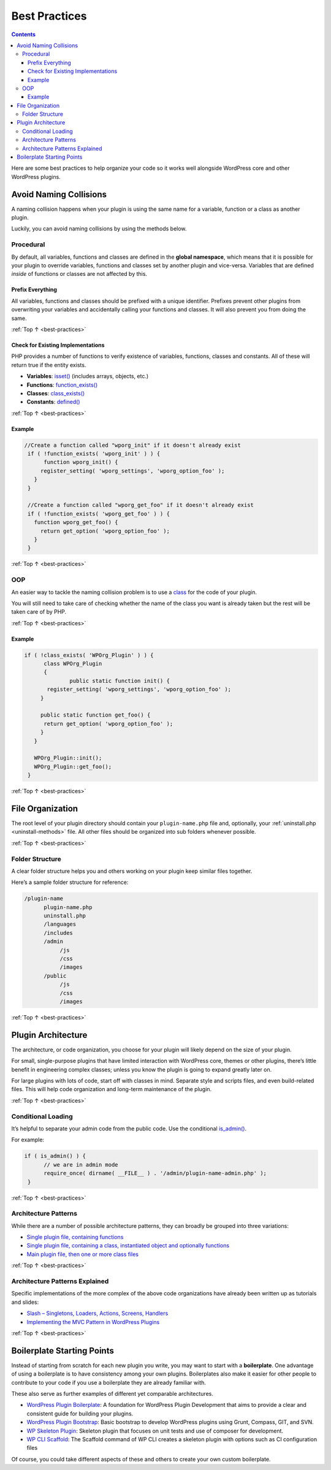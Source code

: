 .. _best-practices:

Best Practices
==============

.. contents::

Here are some best practices to help organize your code so it works well
alongside WordPress core and other WordPress plugins.

.. _header-n4:

Avoid Naming Collisions
-----------------------

A naming collision happens when your plugin is using the same name for a
variable, function or a class as another plugin.

Luckily, you can avoid naming collisions by using the methods below.

.. _header-n7:

Procedural
~~~~~~~~~~~

By default, all variables, functions and classes are defined in the
**global namespace**, which means that it is possible for your plugin to
override variables, functions and classes set by another plugin and
vice-versa. Variables that are defined *inside* of functions or classes
are not affected by this.

.. _header-n9:

Prefix Everything
^^^^^^^^^^^^^^^^^^

All variables, functions and classes should be prefixed with a unique
identifier. Prefixes prevent other plugins from overwriting your
variables and accidentally calling your functions and classes. It will
also prevent you from doing the same.

:ref:`Top ↑ <best-practices>`

.. _header-n12:

Check for Existing Implementations
^^^^^^^^^^^^^^^^^^^^^^^^^^^^^^^^^^^

PHP provides a number of functions to verify existence of variables,
functions, classes and constants. All of these will return true if the
entity exists.

-  **Variables**:
   `isset() <http://php.net/manual/en/function.isset.php>`__ (includes
   arrays, objects, etc.)

-  **Functions**:
   `function_exists() <http://php.net/manual/en/function.function-exists.php>`__

-  **Classes**:
   `class_exists() <http://php.net/manual/en/function.class-exists.php>`__

-  **Constants**:
   `defined() <http://php.net/manual/en/function.defined.php>`__

:ref:`Top ↑ <best-practices>`


.. _header-n24:

Example
^^^^^^^^

.. code-block:: php

  //Create a function called "wporg_init" if it doesn't already exist
   if ( !function_exists( 'wporg_init' ) ) {
   	function wporg_init() {
       register_setting( 'wporg_settings', 'wporg_option_foo' );
     }
   }

   //Create a function called "wporg_get_foo" if it doesn't already exist
   if ( !function_exists( 'wporg_get_foo' ) ) {
     function wporg_get_foo() {
       return get_option( 'wporg_option_foo' );
     }
   }

:ref:`Top ↑ <best-practices>`

.. _header-n28:

OOP
~~~~

An easier way to tackle the naming collision problem is to use a
`class <http://php.net/manual/en/language.oop5.php>`__ for the code of
your plugin.

You will still need to take care of checking whether the name of the
class you want is already taken but the rest will be taken care of by
PHP.

:ref:`Top ↑ <best-practices>`

.. _header-n32:

Example
^^^^^^^^

.. code-block:: php

  if ( !class_exists( 'WPOrg_Plugin' ) ) {
   	class WPOrg_Plugin
   	{
   		public static function init() {
         register_setting( 'wporg_settings', 'wporg_option_foo' );
       }

       public static function get_foo() {
       	return get_option( 'wporg_option_foo' );
       }
     }

     WPOrg_Plugin::init();
     WPOrg_Plugin::get_foo();
   }

:ref:`Top ↑ <best-practices>`

.. _header-n35:

File Organization
------------------

The root level of your plugin directory should contain your
``plugin-name.php`` file and, optionally, your :ref:`uninstall.php <uninstall-methods>` file. All other files should be organized into sub folders whenever
possible.

:ref:`Top ↑ <best-practices>`

.. _header-n38:

Folder Structure
~~~~~~~~~~~~~~~~~

A clear folder structure helps you and others working on your plugin
keep similar files together.

Here’s a sample folder structure for reference:

.. code-block:: php

  /plugin-name
        plugin-name.php
        uninstall.php
        /languages
        /includes
        /admin
             /js
             /css
             /images
        /public
             /js
             /css
             /images

:ref:`Top ↑ <best-practices>`

.. _header-n43:

Plugin Architecture
--------------------

The architecture, or code organization, you choose for your plugin will
likely depend on the size of your plugin.

For small, single-purpose plugins that have limited interaction with
WordPress core, themes or other plugins, there’s little benefit in
engineering complex classes; unless you know the plugin is going to
expand greatly later on.

For large plugins with lots of code, start off with classes in mind.
Separate style and scripts files, and even build-related files. This
will help code organization and long-term maintenance of the plugin.

:ref:`Top ↑ <best-practices>`

.. _header-n48:

Conditional Loading
~~~~~~~~~~~~~~~~~~~~

It’s helpful to separate your admin code from the public code. Use the
conditional
`is_admin() <https://codex.wordpress.org/Function_Reference/is_admin>`__.

For example:

.. code-block:: php

  if ( is_admin() ) {
   	// we are in admin mode
   	require_once( dirname( __FILE__ ) . '/admin/plugin-name-admin.php' );
   }

:ref:`Top ↑ <best-practices>`

.. _header-n53:

Architecture Patterns
~~~~~~~~~~~~~~~~~~~~~~

While there are a number of possible architecture patterns, they can
broadly be grouped into three variations:

-  `Single plugin file, containing
   functions <https://github.com/GaryJones/move-floating-social-bar-in-genesis/blob/master/move-floating-social-bar-in-genesis.php>`__

-  `Single plugin file, containing a class, instantiated object and
   optionally
   functions <https://github.com/norcross/wp-comment-notes/blob/master/wp-comment-notes.php>`__

-  `Main plugin file, then one or more class
   files <https://github.com/tommcfarlin/WordPress-Plugin-Boilerplate>`__

:ref:`Top ↑ <best-practices>`

.. _header-n63:

Architecture Patterns Explained
~~~~~~~~~~~~~~~~~~~~~~~~~~~~~~~~

Specific implementations of the more complex of the above code
organizations have already been written up as tutorials and slides:

-  `Slash – Singletons, Loaders, Actions, Screens,
   Handlers <https://jjj.blog/2012/12/slash-architecture-my-approach-to-building-wordpress-plugins/>`__

-  `Implementing the MVC Pattern in WordPress
   Plugins <http://iandunn.name/wp-mvc>`__

:ref:`Top ↑ <best-practices>`

.. _header-n71:

Boilerplate Starting Points
----------------------------

Instead of starting from scratch for each new plugin you write, you may
want to start with a **boilerplate**. One advantage of using a
boilerplate is to have consistency among your own plugins. Boilerplates
also make it easier for other people to contribute to your code if you
use a boilerplate they are already familiar with.

These also serve as further examples of different yet comparable
architectures.

-  `WordPress Plugin
   Boilerplate <https://github.com/tommcfarlin/WordPress-Plugin-Boilerplate>`__:
   A foundation for WordPress Plugin Development that aims to provide a
   clear and consistent guide for building your plugins.

-  `WordPress Plugin
   Bootstrap <https://github.com/claudiosmweb/wordpress-plugin-boilerplate>`__:
   Basic bootstrap to develop WordPress plugins using Grunt, Compass,
   GIT, and SVN.

-  `WP Skeleton
   Plugin <https://github.com/ptahdunbar/wp-skeleton-plugin>`__:
   Skeleton plugin that focuses on unit tests and use of composer for
   development.

-  `WP CLI
   Scaffold <https://developer.wordpress.org/cli/commands/scaffold/plugin/>`__:
   The Scaffold command of WP CLI creates a skeleton plugin with options
   such as CI configuration files

Of course, you could take different aspects of these and others to
create your own custom boilerplate.
